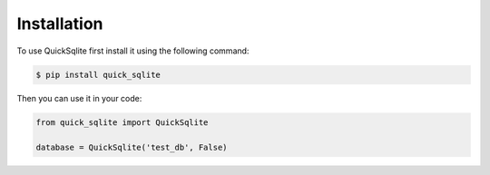 .. _install:

Installation
============

To use QuickSqlite first install it using the following command:

.. code-block:: console

    $ pip install quick_sqlite

Then you can use it in your code:

.. code-block:: py

    from quick_sqlite import QuickSqlite

    database = QuickSqlite('test_db', False)